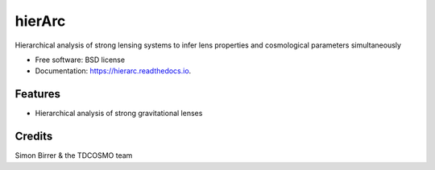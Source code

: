 =======
hierArc
=======


.. image:: https://img.shields.io/pypi/v/hierarc.svg
        :target: https://pypi.python.org/pypi/hierarc

.. image:: https://img.shields.io/travis/sibirrer/hierarc.svg
        :target: https://travis-ci.com/sibirrer/hierarc

.. image:: https://coveralls.io/repos/github/sibirrer/lenstronomy/badge.svg?branch=master
        :target: https://coveralls.io/github/sibirrer/hierarc?branch=master

.. image:: https://readthedocs.org/projects/hierarc/badge/?version=latest
        :target: https://hierarc.readthedocs.io/en/latest/?badge=latest
        :alt: Documentation Status

.. image:: http://img.shields.io/badge/powered%20by-AstroPy-orange.svg?style=flat
        :target: http://www.astropy.org
        :alt: Powered by Astropy Badge



Hierarchical analysis of strong lensing systems to infer lens properties and cosmological parameters simultaneously


* Free software: BSD license
* Documentation: https://hierarc.readthedocs.io.


Features
--------

* Hierarchical analysis of strong gravitational lenses

Credits
-------

Simon Birrer & the TDCOSMO team
